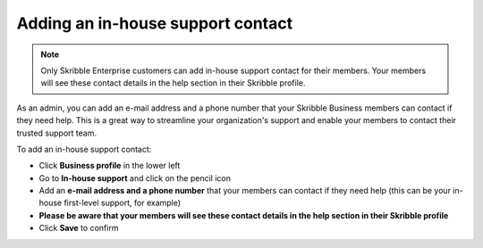 .. _inhouse-support:

==================================
Adding an in-house support contact
==================================

.. NOTE::
  Only Skribble Enterprise customers can add in-house support contact for their members. Your members will see these contact details in the help section in their Skribble profile. 

As an admin, you can add an e-mail address and a phone number that your Skribble Business members can contact if they need help. This is a great way to streamline your organization's support and enable your members to contact their trusted support team.

To add an in-house support contact:

- Click **Business profile** in the lower left

- Go to **In-house support** and click on the pencil icon

- Add an **e-mail address and a phone number** that your members can contact if they need help (this can be your in-house first-level support, for example)

- **Please be aware that your members will see these contact details in the help section in their Skribble profile**

- Click **Save** to confirm 
